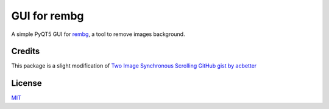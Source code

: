=============
GUI for rembg
=============

.. image:: example.png
    :align: center


A simple PyQT5 GUI for rembg_, a tool to remove images background.

Credits
-------

This package is a slight modification of `Two Image Synchronous Scrolling GitHub gist by acbetter <https://gist.github.com/acbetter/e7d0c600fdc0865f4b0ee05a17b858f2>`_

License
-------
MIT_

.. _rembg: https://github.com/danielgatis/rembg
.. _MIT: https://github.com/vovavili/dota_rosh_timer/blob/master/LICENSE
.. _Code: https://github.com/vovavili/dota_rosh_timer/archive/refs/heads/master.zip
